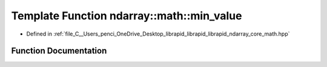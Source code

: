 .. _exhale_function_core__math_8hpp_1af19801a81840aa1e2de1467604199b88:

Template Function ndarray::math::min_value
==========================================

- Defined in :ref:`file_C__Users_penci_OneDrive_Desktop_librapid_librapid_librapid_ndarray_core_math.hpp`


Function Documentation
----------------------


.. doxygenfunction:: ndarray::math::min_value(A, B)

